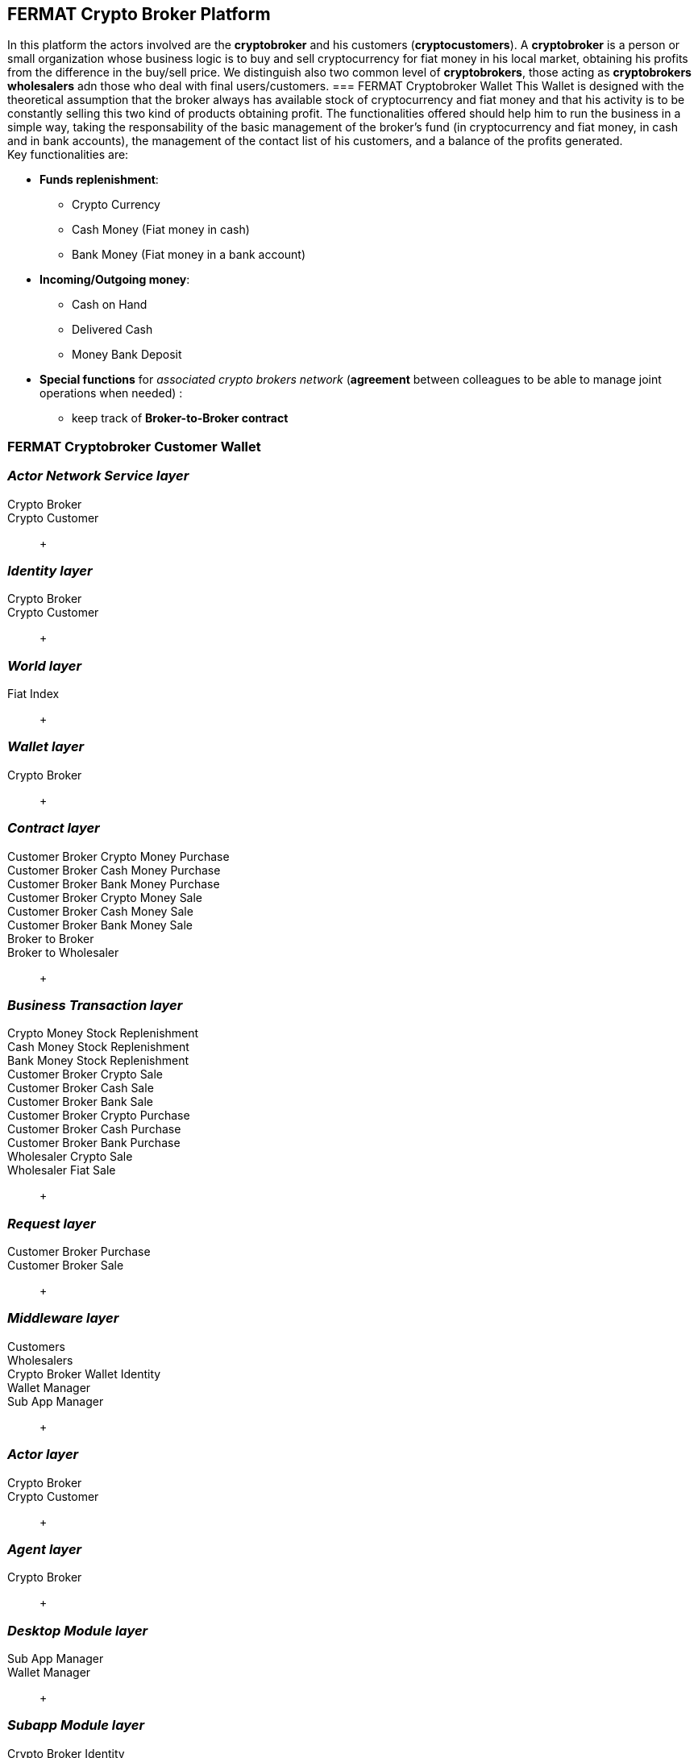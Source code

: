 == FERMAT Crypto Broker Platform
In this platform the actors involved are the *cryptobroker* and his customers (*cryptocustomers*). A *cryptobroker* is a person or small organization whose business logic is to buy and sell cryptocurrency for fiat money in his local market, obtaining his profits from the difference in the buy/sell price. We distinguish also two common level of *cryptobrokers*, those acting as *cryptobrokers wholesalers* adn those who deal with final users/customers.   
=== FERMAT Cryptobroker Wallet
This Wallet is designed with the theoretical assumption that the broker always has available stock of cryptocurrency and fiat money and that his activity is to be constantly selling this two kind of products obtaining profit. The functionalities offered should help him to run the business in a simple way, taking the responsability of the basic management of the broker's fund (in cryptocurrency and fiat money, in cash and in bank accounts), the management of the contact list of his customers, and a balance of the profits generated. +
Key functionalities are:

* *Funds replenishment*:
** Crypto Currency 
** Cash Money (Fiat money in cash)
** Bank Money (Fiat money in a bank account)
* *Incoming/Outgoing money*: 
** Cash on Hand 
** Delivered Cash
** Money Bank Deposit 
* *Special functions* for _associated crypto brokers network_ (*agreement* between colleagues to be able to manage joint operations when needed) :
** keep track of *Broker-to-Broker contract*



=== FERMAT Cryptobroker Customer Wallet


=== _Actor Network Service layer_
Crypto Broker :: 
Crypto Customer :: +

=== _Identity layer_
Crypto Broker :: 
Crypto Customer :: +

=== _World layer_
Fiat Index :: +

=== _Wallet layer_
Crypto Broker :: +

=== _Contract layer_
Customer Broker Crypto Money Purchase ::
Customer Broker Cash Money Purchase ::
Customer Broker Bank Money Purchase ::
Customer Broker Crypto Money Sale ::
Customer Broker Cash Money Sale ::
Customer Broker Bank Money Sale ::
Broker to Broker ::
Broker to Wholesaler :: +

=== _Business Transaction layer_
Crypto Money Stock Replenishment ::
Cash Money Stock Replenishment ::
Bank Money Stock Replenishment ::
Customer Broker Crypto Sale ::
Customer Broker Cash Sale ::
Customer Broker Bank Sale ::
Customer Broker Crypto Purchase ::
Customer Broker Cash Purchase ::
Customer Broker Bank Purchase ::
Wholesaler Crypto Sale ::
Wholesaler Fiat Sale :: +

=== _Request layer_
Customer Broker Purchase ::
Customer Broker Sale :: +

=== _Middleware layer_
Customers ::
Wholesalers ::
Crypto Broker Wallet Identity ::
Wallet Manager ::
Sub App Manager :: +

=== _Actor layer_
Crypto Broker :: 
Crypto Customer :: +

=== _Agent layer_
Crypto Broker :: +

=== _Desktop Module layer_
Sub App Manager :: 
Wallet Manager :: +

=== _Subapp Module layer_
Crypto Broker Identity ::
Crypto Broker Community :: 
Crypto User Identity ::
Crypto User Community :: 
Customers ::
Suppliers :: +

=== _Wallet Module layer_
Crypto Broker :: 
Crypto Customer :: +

=== _Desktop layer_
Sub App Manager :: 
Wallet Manager :: +

=== _Sub App layer_
Crypto Broker Identity ::
Crypto Broker Community :: 
Crypto User Identity ::
Crypto User Community :: 
Customers ::
Suppliers :: +

=== _Reference Wallet layer_
Crypto Broker :: 
Crypto Customer :: +





